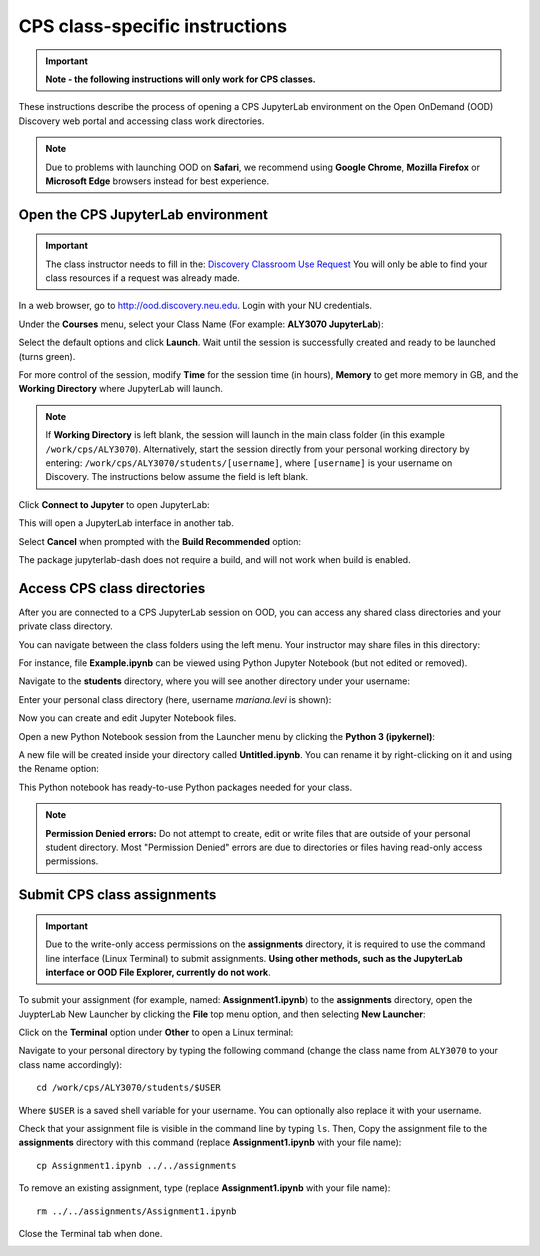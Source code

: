 .. _cps_ood:

*******************************
CPS class-specific instructions
*******************************

.. important::
   **Note - the following instructions will only work for CPS classes.**

These instructions describe the process of opening a CPS JupyterLab environment on the Open OnDemand (OOD) Discovery web portal and accessing class work directories.

.. note::
   Due to problems with launching OOD on **Safari**, we recommend using **Google Chrome**, **Mozilla Firefox** or **Microsoft Edge** browsers instead for best experience.

Open the CPS JupyterLab environment
===================================

.. important::
  The class instructor needs to fill in the: `Discovery Classroom Use Request <https://bit.ly/NURC-Classroom>`_ You will only be able to find your class resources if a request was already made. 

In a web browser, go to http://ood.discovery.neu.edu. Login with your NU credentials.

Under the **Courses** menu, select your Class Name (For example: **ALY3070 JupyterLab**):

.. image:: /images/cps-ood-menu.png
 :width: 400
 :alt: A menu dropdown list of classes, with a CPS ALY3070 class highlighted.

Select the default options and click **Launch**. Wait until the session is successfully created and ready to be launched (turns green).

.. image:: /images/cps-ood-jupyterform.png
 :width: 400
 :alt: A form of the cps jupyterlab options.

For more control of the session, modify **Time** for the session time (in hours), **Memory** to get more memory in GB, and the **Working Directory** where JupyterLab will launch.

.. note::
   If **Working Directory** is left blank, the session will launch in the main class folder (in this example ``/work/cps/ALY3070``). Alternatively, start the session directly from your personal working directory by entering: ``/work/cps/ALY3070/students/[username]``, where ``[username]`` is your username on Discovery. The instructions below assume the field is left blank. 

Click **Connect to Jupyter** to open JupyterLab:
 
.. image:: /images/cps-ood-jupyterlab-start-session.png
 :width: 400
 :alt: session created view. 

This will open a JupyterLab interface in another tab.

Select **Cancel** when prompted with the **Build Recommended** option: 

.. image:: /images/cps-ood-build-window.png
 :width: 400
 :alt: build window view.

The package jupyterlab-dash does not require a build, and will not work when build is enabled.

Access CPS class directories
============================
After you are connected to a CPS JupyterLab session on OOD, you can access any shared class directories and your private class directory.

You can navigate between the class folders using the left menu. Your instructor may share files in this directory:

.. image:: /images/cps-ood-jupyterlab-folders-view.png
 :width: 400
 :alt: show files.

For instance, file **Example.ipynb** can be viewed using Python Jupyter Notebook (but not edited or removed).

Navigate to the **students** directory, where you will see another directory under your username:

.. image:: /images/cps-ood-jupyterlab-students-folder.png
 :width: 400
 :alt: show students folder.

Enter your personal class directory (here, username `mariana.levi` is shown):

.. image:: /images/cps-ood-jupyterlab-username-folder.png
 :width: 400
 :alt: show inside username folder.

Now you can create and edit Jupyter Notebook files. 

Open a new Python Notebook session from the Launcher menu by clicking the **Python 3 (ipykernel)**: 

.. image:: /images/cps-ood-jupyterlab-ipykernel-launcher.png
 :width: 400
 :alt: show inside ipykernel.

A new file will be created inside your directory called **Untitled.ipynb**. You can rename it by right-clicking on it and using the Rename option: 

.. image:: /images/cps-ood-jupyterlab-ipykernel.png
 :width: 400
 :alt: show inside ipykernel.

This Python notebook has ready-to-use Python packages needed for your class.

.. note:: 
  **Permission Denied errors:**
  Do not attempt to create, edit or write files that are outside of your personal student directory. Most "Permission Denied" errors are due to directories or files having read-only access permissions. 

Submit CPS class assignments
============================
.. important::
 Due to the write-only access permissions on the **assignments** directory, it is required to use the command line interface (Linux Terminal) to submit assignments. **Using other methods, such as the JupyterLab interface or OOD File Explorer, currently do not work**.

To submit your assignment (for example, named: **Assignment1.ipynb**) to the **assignments** directory, open the JuypterLab New Launcher by clicking the **File** top menu option, and then selecting **New Launcher**:

.. image:: /images/cps-ood-jupyterlab-new-launcher.png
 :width: 400
 :alt: open new launcher.

Click on the **Terminal** option under **Other** to open a Linux terminal:

.. image:: /images/cps-ood-jupyterlab-open-terminal.png
 :width: 400
 :alt: open terminal.

Navigate to your personal directory by typing the following command (change the class name from ``ALY3070`` to your class name accordingly)::

 cd /work/cps/ALY3070/students/$USER

Where ``$USER`` is a saved shell variable for your username. You can optionally also replace it with your username.

Check that your assignment file is visible in the command line by typing ``ls``. Then, Copy the assignment file to the **assignments** directory with this command (replace **Assignment1.ipynb** with your file name)::

 cp Assignment1.ipynb ../../assignments

To remove an existing assignment, type (replace **Assignment1.ipynb** with your file name)::

 rm ../../assignments/Assignment1.ipynb

Close the Terminal tab when done.

.. image:: /images/cps-ood-commandline.png
 :width: 400
 :alt: commandline commands.

